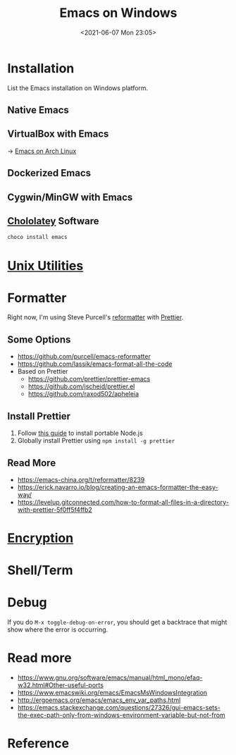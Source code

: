 #+HUGO_BASE_DIR: ../
#+TITLE: Emacs on Windows
#+DATE: <2021-06-07 Mon 23:05>
#+HUGO_AUTO_SET_LASTMOD: t
#+HUGO_TAGS: emacs
#+HUGO_CATEGORIES: Emacs
#+HUGO_DRAFT: false
* Installation
List the Emacs installation on Windows platform.
** Native Emacs
** VirtualBox with Emacs
-> [[file:emacs-on-arch-linux.org][Emacs on Arch Linux]]
** Dockerized Emacs
** Cygwin/MinGW with Emacs
** [[file:unix-utilities-on-windows.org][Chololatey]] Software
#+BEGIN_SRC sh
  choco install emacs
#+END_SRC
* [[file:unix-utilities-on-windows.org][Unix Utilities]]
* Formatter
Right now, I'm using Steve Purcell's [[https://github.com/purcell/emacs-reformatter][reformatter]] with [[https://prettier.io][Prettier]].
** Some Options
- https://github.com/purcell/emacs-reformatter
- https://github.com/lassik/emacs-format-all-the-code
- Based on Prettier
  - https://github.com/prettier/prettier-emacs
  - https://github.com/jscheid/prettier.el
  - https://github.com/raxod502/apheleia
** Install Prettier
1. Follow [[./windows-portable-nodejs.org][this guide]] to install portable Node.js
2. Globally install Prettier using =npm install -g prettier=
** Read More
- https://emacs-china.org/t/reformatter/8239
- https://erick.navarro.io/blog/creating-an-emacs-formatter-the-easy-way/
- https://levelup.gitconnected.com/how-to-format-all-files-in-a-directory-with-prettier-5f0ff5f4ffb2
* [[file:encryption.org][Encryption]]
* Shell/Term
* Debug
If you do =M-x toggle-debug-on-error=, you should get a backtrace that might show
where the error is occurring.
* Read more
- https://www.gnu.org/software/emacs/manual/html_mono/efaq-w32.html#Other-useful-ports
- https://www.emacswiki.org/emacs/EmacsMsWindowsIntegration
- http://ergoemacs.org/emacs/emacs_env_var_paths.html
- https://emacs.stackexchange.com/questions/27326/gui-emacs-sets-the-exec-path-only-from-windows-environment-variable-but-not-from
* Reference
